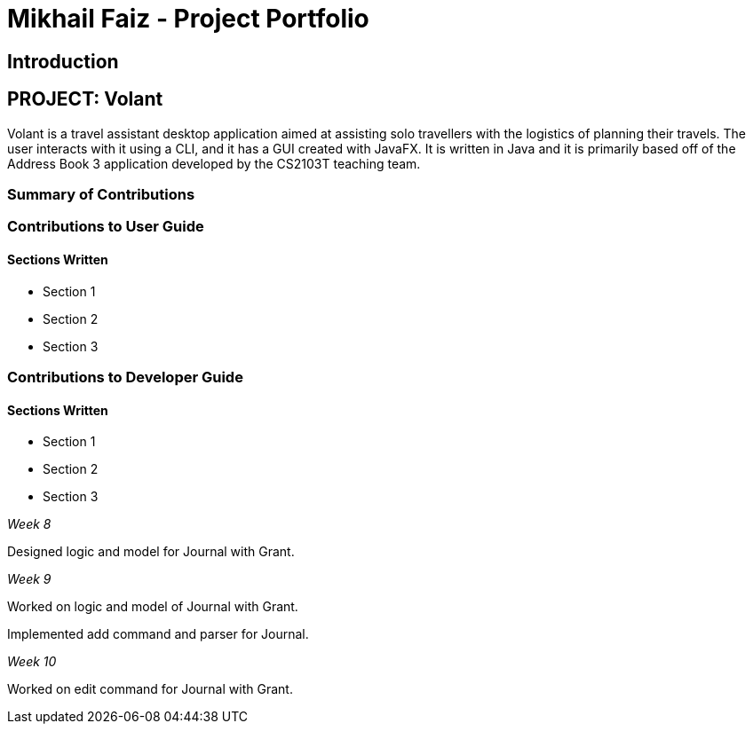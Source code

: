 = Mikhail Faiz - Project Portfolio
:site-section: AboutUs
:imagesDir: ../images
:stylesDir: ../stylesheets

== Introduction

== PROJECT: Volant

Volant is a travel assistant desktop application aimed at assisting solo travellers with the logistics of planning
their travels. The user interacts with it using a CLI, and it has a GUI created with JavaFX. It is written in Java and
it is primarily based off of the Address Book 3 application developed by the CS2103T teaching team.

=== Summary of Contributions

=== Contributions to User Guide
==== Sections Written
* Section 1
* Section 2
* Section 3

=== Contributions to Developer Guide
==== Sections Written
* Section 1
* Section 2
* Section 3

_Week 8_

Designed logic and model for Journal with Grant.

_Week 9_

Worked on logic and model of Journal with Grant.

Implemented add command and parser for Journal.

_Week 10_

Worked on edit command for Journal with Grant.
